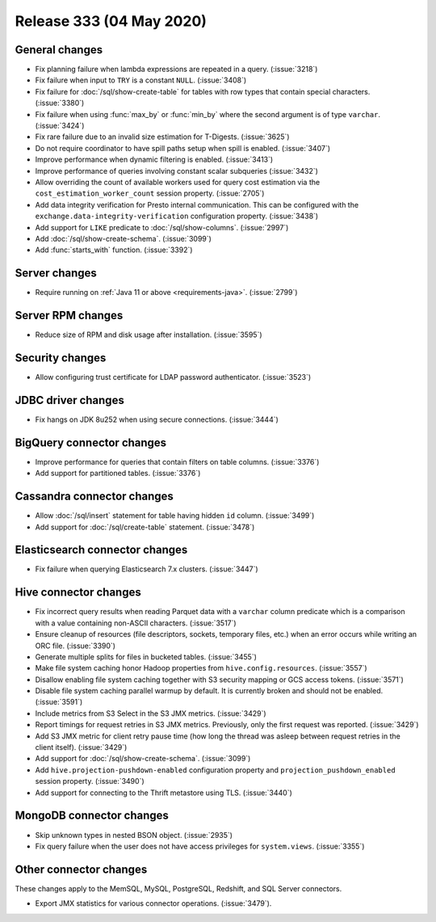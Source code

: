 =========================
Release 333 (04 May 2020)
=========================

General changes
---------------

* Fix planning failure when lambda expressions are repeated in a query. (:issue:`3218`)
* Fix failure when input to ``TRY`` is a constant ``NULL``. (:issue:`3408`)
* Fix failure for :doc:`/sql/show-create-table` for tables with
  row types that contain special characters. (:issue:`3380`)
* Fix failure when using :func:`max_by` or :func:`min_by`
  where the second argument is of type ``varchar``. (:issue:`3424`)
* Fix rare failure due to an invalid size estimation for T-Digests. (:issue:`3625`)
* Do not require coordinator to have spill paths setup when spill is enabled. (:issue:`3407`)
* Improve performance when dynamic filtering is enabled. (:issue:`3413`)
* Improve performance of queries involving constant scalar subqueries (:issue:`3432`)
* Allow overriding the count of available workers used for query cost
  estimation via the ``cost_estimation_worker_count`` session property. (:issue:`2705`)
* Add data integrity verification for Presto internal communication. This can be configured
  with the ``exchange.data-integrity-verification`` configuration property. (:issue:`3438`)
* Add support for ``LIKE`` predicate to :doc:`/sql/show-columns`. (:issue:`2997`)
* Add :doc:`/sql/show-create-schema`. (:issue:`3099`)
* Add :func:`starts_with` function. (:issue:`3392`)

Server changes
--------------

* Require running on :ref:`Java 11 or above <requirements-java>`. (:issue:`2799`)

Server RPM changes
------------------

* Reduce size of RPM and disk usage after installation. (:issue:`3595`)

Security changes
----------------

* Allow configuring trust certificate for LDAP password authenticator. (:issue:`3523`)

JDBC driver changes
-------------------

* Fix hangs on JDK 8u252 when using secure connections. (:issue:`3444`)

BigQuery connector changes
--------------------------

* Improve performance for queries that contain filters on table columns. (:issue:`3376`)
* Add support for partitioned tables. (:issue:`3376`)

Cassandra connector changes
---------------------------

* Allow :doc:`/sql/insert` statement for table having hidden ``id`` column. (:issue:`3499`)
* Add support for :doc:`/sql/create-table` statement. (:issue:`3478`)

Elasticsearch connector changes
-------------------------------

* Fix failure when querying Elasticsearch 7.x clusters. (:issue:`3447`)

Hive connector changes
----------------------

* Fix incorrect query results when reading Parquet data with a ``varchar`` column predicate
  which is a comparison with a value containing non-ASCII characters. (:issue:`3517`)
* Ensure cleanup of resources (file descriptors, sockets, temporary files, etc.)
  when an error occurs while writing an ORC file. (:issue:`3390`)
* Generate multiple splits for files in bucketed tables. (:issue:`3455`)
* Make file system caching honor Hadoop properties from ``hive.config.resources``. (:issue:`3557`)
* Disallow enabling file system caching together with S3 security mapping or GCS access tokens. (:issue:`3571`)
* Disable file system caching parallel warmup by default.
  It is currently broken and should not be enabled. (:issue:`3591`)
* Include metrics from S3 Select in the S3 JMX metrics. (:issue:`3429`)
* Report timings for request retries in S3 JMX metrics.
  Previously, only the first request was reported. (:issue:`3429`)
* Add S3 JMX metric for client retry pause time (how long the thread was asleep
  between request retries in the client itself). (:issue:`3429`)
* Add support for :doc:`/sql/show-create-schema`. (:issue:`3099`)
* Add ``hive.projection-pushdown-enabled`` configuration property and
  ``projection_pushdown_enabled`` session property. (:issue:`3490`)
* Add support for connecting to the Thrift metastore using TLS. (:issue:`3440`)

MongoDB connector changes
-------------------------

* Skip unknown types in nested BSON object. (:issue:`2935`)
* Fix query failure when the user does not have access privileges for ``system.views``. (:issue:`3355`)

Other connector changes
-----------------------

These changes apply to the MemSQL, MySQL, PostgreSQL, Redshift, and SQL Server connectors.

* Export JMX statistics for various connector operations. (:issue:`3479`).
